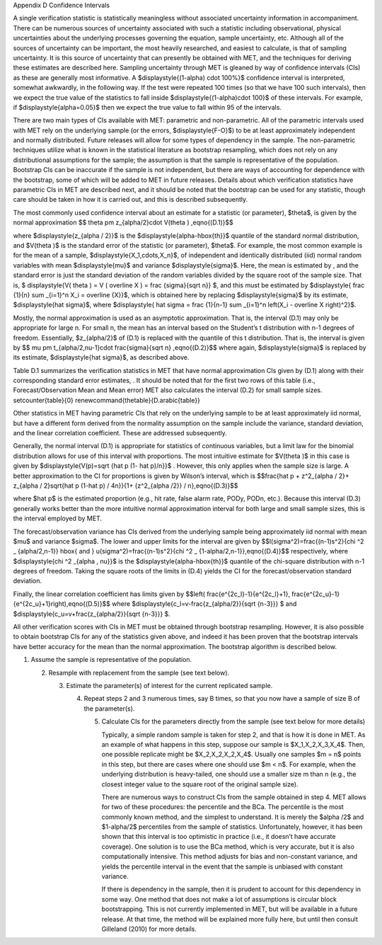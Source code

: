 Appendix D Confidence Intervals

A single verification statistic is statistically meaningless without associated uncertainty information in accompaniment. There can be numerous sources of uncertainty associated with such a statistic including observational, physical uncertainties about the underlying processes governing the equation, sample uncertainty, etc. Although all of the sources of uncertainty can be important, the most heavily researched, and easiest to calculate, is that of sampling uncertainty. It is this source of uncertainty that can presently be obtained with MET, and the techniques for deriving these estimates are described here. Sampling uncertainty through MET is gleaned by way of confidence intervals (CIs) as these are generally most informative. A $\displaystyle{(1-\alpha) \cdot 100\%}$ confidence interval is interpreted, somewhat awkwardly, in the following way. If the test were repeated 100 times (so that we have 100 such intervals), then we expect the true value of the statistics to fall inside $\displaystyle{(1-\alpha)\cdot 100}$ of these intervals. For example, if $\displaystyle{\alpha=0.05}$ then we expect the true value to fall within 95 of the intervals.

There are two main types of CIs available with MET: parametric and non-parametric. All of the parametric intervals used with MET rely on the underlying sample (or the errors, $\displaystyle{F-O}$) to be at least approximately independent and normally distributed. Future releases will allow for some types of dependency in the sample. The non-parametric techniques utilize what is known in the statistical literature as bootstrap resampling, which does not rely on any distributional assumptions for the sample; the assumption is that the sample is representative of the population. Bootstrap CIs can be inaccurate if the sample is not independent, but there are ways of accounting for dependence with the bootstrap, some of which will be added to MET in future releases. Details about which verification statistics have parametric CIs in MET are described next, and it should be noted that the bootstrap can be used for any statistic, though care should be taken in how it is carried out, and this is described subsequently.

The most commonly used confidence interval about an estimate for a statistic (or parameter), $\theta$, is given by the normal approximation $$ \theta \pm z_{\alpha/2}\cdot V(\theta ) ,\eqno{(D.1)}$$

where $\displaystyle{z_{\alpha / 2}}$ is the $\displaystyle{\alpha-\hbox{th}}$ quantile of the standard normal distribution, and $V(\theta )$ is the standard error of the statistic (or parameter), $\theta$. For example, the most common example is for the mean of a sample, $\displaystyle{X_1,\cdots,X_n}$, of independent and identically distributed (iid) normal random variables with mean $\displaystyle{\mu}$ and variance $\displaystyle{\sigma}$. Here, the mean is estimated by , and the standard error is just the standard deviation of the random variables divided by the square root of the sample size. That is, $ \displaystyle{V( \theta ) = V ( \overline X ) = \frac {\sigma}{\sqrt n}} $, and this must be estimated by $\displaystyle{ \frac {1}{n} \sum _{i=1}^n X_i = \overline {X}}$, which is obtained here by replacing $\displaystyle{\sigma}$ by its estimate, $\displaystyle{\hat \sigma}$, where $\displaystyle{ \hat \sigma = \frac {1}{n-1} \sum _{i=1}^n \left(X_i - \overline X \right)^2}$.

Mostly, the normal approximation is used as an asymptotic approximation. That is, the interval (D.1) may only be appropriate for large n. For small n, the mean has an interval based on the Student’s t distribution with n-1 degrees of freedom. Essentially, $z_{\alpha/2}$ of (D.1) is replaced with the quantile of this t distribution. That is, the interval is given by $$ \mu \pm t_{\alpha/2,\nu-1}\cdot \frac{\sigma}{\sqrt n} ,\eqno{(D.2)}$$ where again, $\displaystyle{\sigma}$ is replaced by its estimate, $\displaystyle{\hat \sigma}$, as described above.

Table D.1 summarizes the verification statistics in MET that have normal approximation CIs given by (D.1) along with their corresponding standard error estimates, . It should be noted that for the first two rows of this table (i.e., Forecast/Observation Mean and Mean error) MET also calculates the interval (D.2) for small sample sizes. \setcounter{table}{0} \renewcommand{\thetable}{D.\arabic{table}}





Other statistics in MET having parametric CIs that rely on the underlying sample to be at least approximately iid normal, but have a different form derived from the normality assumption on the sample include the variance, standard deviation, and the linear correlation coefficient. These are addressed subsequently.

Generally, the normal interval (D.1) is appropriate for statistics of continuous variables, but a limit law for the binomial distribution allows for use of this interval with proportions. The most intuitive estimate for $V(\theta )$ in this case is given by $\displaystyle{V(p)=\sqrt {\hat p (1- \hat p)/n}}$ . However, this only applies when the sample size is large. A better approximation to the CI for proportions is given by Wilson’s interval, which is $$\frac{\hat p + z^2_{\alpha / 2}+ z_{\alpha / 2}\sqrt{\hat p (1-\hat p) / 4n}}{1+ {z^2_{\alpha /2}} / n},\eqno{(D.3)}$$

where $\hat p$ is the estimated proportion (e.g., hit rate, false alarm rate, PODy, PODn, etc.). Because this interval (D.3) generally works better than the more intuitive normal approximation interval for both large and small sample sizes, this is the interval employed by MET.

The forecast/observation variance has CIs derived from the underlying sample being approximately iid normal with mean $\mu$ and variance $\sigma$. The lower and upper limits for the interval are given by $$l(\sigma^2)=\frac{(n-1)s^2}{\chi ^2 _ {\alpha/2,n-1}} \hbox{ and } u(\sigma^2)=\frac{(n-1)s^2}{\chi ^2 _ {1-\alpha/2,n-1}},\eqno{(D.4)}$$ respectively, where $\displaystyle{\chi ^2 _{\alpha , \nu}}$ is the $\displaystyle{\alpha-\hbox{th}}$ quantile of the chi-square distribution with n-1 degrees of freedom. Taking the square roots of the limits in (D.4) yields the CI for the forecast/observation standard deviation.

Finally, the linear correlation coefficient has limits given by $$\left( \frac{e^{2c_l}-1}{e^{2c_l}+1}, \frac{e^{2c_u}-1}{e^{2c_u}+1}\right),\eqno{(D.5)}$$ where $\displaystyle{c_l=v-\frac{z_{\alpha/2}}{\sqrt {n-3}}} $ and $\displaystyle{c_u=v+\frac{z_{\alpha/2}}{\sqrt {n-3}}} $.

All other verification scores with CIs in MET must be obtained through bootstrap resampling. However, it is also possible to obtain bootstrap CIs for any of the statistics given above, and indeed it has been proven that the bootstrap intervals have better accuracy for the mean than the normal approximation. The bootstrap algorithm is described below.

1. Assume the sample is representative of the population.

   2. Resample with replacement from the sample (see text below).

      3. Estimate the parameter(s) of interest for the current replicated sample.

	 4. Repeat steps 2 and 3 numerous times, say B times, so that you now have a sample of size B of the parameter(s).

	    5. Calculate CIs for the parameters directly from the sample (see text below for more details)

	       Typically, a simple random sample is taken for step 2, and that is how it is done in MET. As an example of what happens in this step, suppose our sample is $X_1,X_2,X_3,X_4$. Then, one possible replicate might be $X_2,X_2,X_2,X_4$. Usually one samples $m = n$ points in this step, but there are cases where one should use $m < n$. For example, when the underlying distribution is heavy-tailed, one should use a smaller size m than n (e.g., the closest integer value to the square root of the original sample size).

	       There are numerous ways to construct CIs from the sample obtained in step 4. MET allows for two of these procedures: the percentile and the BCa. The percentile is the most commonly known method, and the simplest to understand. It is merely the $\alpha /2$ and $1-\alpha/2$ percentiles from the sample of statistics. Unfortunately, however, it has been shown that this interval is too optimistic in practice (i.e., it doesn’t have accurate coverage). One solution is to use the BCa method, which is very accurate, but it is also computationally intensive. This method adjusts for bias and non-constant variance, and yields the percentile interval in the event that the sample is unbiased with constant variance.

	       If there is dependency in the sample, then it is prudent to account for this dependency in some way. One method that does not make a lot of assumptions is circular block bootstrapping. This is not currently implemented in MET, but will be available in a future release. At that time, the method will be explained more fully here, but until then consult Gilleland (2010) for more details. 
